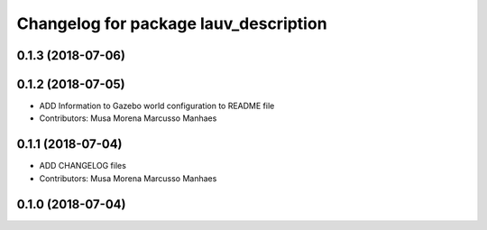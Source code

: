 ^^^^^^^^^^^^^^^^^^^^^^^^^^^^^^^^^^^^^^
Changelog for package lauv_description
^^^^^^^^^^^^^^^^^^^^^^^^^^^^^^^^^^^^^^

0.1.3 (2018-07-06)
------------------

0.1.2 (2018-07-05)
------------------
* ADD Information to Gazebo world configuration to README file
* Contributors: Musa Morena Marcusso Manhaes

0.1.1 (2018-07-04)
------------------
* ADD CHANGELOG files
* Contributors: Musa Morena Marcusso Manhaes

0.1.0 (2018-07-04)
------------------
